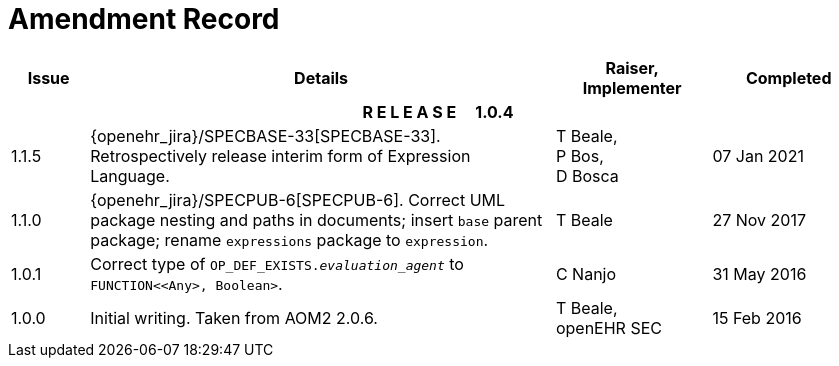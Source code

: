 = Amendment Record

[cols="1,6a,2,2", options="header"]
|===
|Issue|Details|Raiser, Implementer|Completed

4+^h|*R E L E A S E{nbsp}{nbsp}{nbsp}{nbsp}{nbsp}1.0.4*

|1.1.5
|[[latest_issue]]{openehr_jira}/SPECBASE-33[SPECBASE-33]. Retrospectively release interim form of Expression Language.
|T Beale, +
 P Bos, +
 D Bosca
|[[latest_issue_date]]07 Jan 2021

|1.1.0
|{openehr_jira}/SPECPUB-6[SPECPUB-6]. Correct UML package nesting and paths in documents; insert `base` parent package; rename `expressions` package to `expression`.
|T Beale
|27 Nov 2017

|1.0.1
|Correct type of `OP_DEF_EXISTS._evaluation_agent_` to `FUNCTION<<Any>, Boolean>`.
|C Nanjo
|31 May 2016

|1.0.0
|Initial writing. Taken from AOM2 2.0.6.
|T Beale, +
 openEHR SEC
|15 Feb 2016

|===

